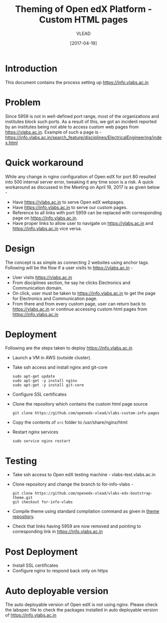 #+TITLE: Theming of Open edX Platform - Custom HTML pages
#+Author: VLEAD
#+Date: [2017-04-19]

* Introduction
  This document contains the process setting up https://info.vlabs.ac.in


* Problem 
  Since 5959 is not in well-defined port range, most of the
  organizations and institutes block such ports. As a result of this,
  we got an incident reported by an institutes being not able to
  access custom web pages from https://vlabs.ac.in. Example of such a
  page is -
  https://info.vlabs.ac.in/search_feature/disciplines/ElectricalEngineering/index.html

  
* Quick workaround 
  While any change in nginx configuration of Open edX for port 80
  resulted into 500 internal server error, tweaking it any time soon
  is a risk. A quick workaround as discussed in the Meeting on April
  19, 2017 is as given below -

  + Have https://vlabs.ac.in to serve Open edX webpages.
  + Have https://info.vlabs.ac.in to serve our custom pages.
  + Reference to all links with port 5959 can be replaced with corresponding page on https://info.vlabs.ac.in.
  + Have proper links to allow user to navigate on https://vlabs.ac.in and https://info.vlabs.ac.in vice versa.


* Design   
  The concept is as simple as connecting 2 websites using anchor tags. 
  Following will be the flow if a user visits to https://vlabs.ac.in -
  + User visits https://vlabs.ac.in
  + From disciplines section, he say he clicks Electronics and Communication domain.  
  + On click, user must be taken to https://info.vlabs.ac.in to get
    the page for Electronics and Communication page.
  + From there and from every custom page, user can return back to
    https://vlabs.ac.in or continue accessing custom html pages from
    https://info.vlabs.ac.in
  
  [[./design/design-of-vlabs-openedx-theme.jpg]]

* Deployment
  Following are the steps taken to deploy https://info.vlabs.ac.in
  + Launch a VM in AWS (outside cluster). 
  + Take ssh access and install nginx and git-core
    #+BEGIN_SRC command
    sudo apt-get update
    sudo apt-get -y install nginx
    sudo apt-get -y install git-core
    #+END_SRC
  + Configure SSL certificates
  + Clone the repository which contains the custom html page source 
    #+BEGIN_SRC command
    git clone https://github.com/openedx-vlead/vlabs-custom-info-pages
    #+END_SRC
  + Copy the contents of =src= folder to /usr/share/nginx/html
  + Restart nginx services 
    #+BEGIN_SRC command
    sudo service nginx restart
    #+END_SRC
 
    
* Testing 
  + Take ssh access to Open edX testing machine - vlabs-test.vlabs.ac.in
  + Clone repository and change the branch to for-info-vlabs -
    #+BEGIN_SRC command
    git clone https://github.com/openedx-vlead/vlabs-edx-bootstrap-theme.git
    git checkout for-info-vlabs
    #+END_SRC
  + Compile theme using standard compilation command as given in [[https://github.com/openedx-vlead/vlabs-edx-bootstrap-theme.git][theme repository]].
  + Check that links having 5959 are now removed and pointing to corresponding link in https://info.vlabs.ac.in

* Post Deployment 
  + Install SSL certificates 
  + Configure nginx to respond back only on https 
  

* Auto deployable version
  The auto deployable version of Open edX is not using nginx. Please
  check the labspec file to check the packages installed in auto
  deployable version of https://info.vlabs.ac.in
